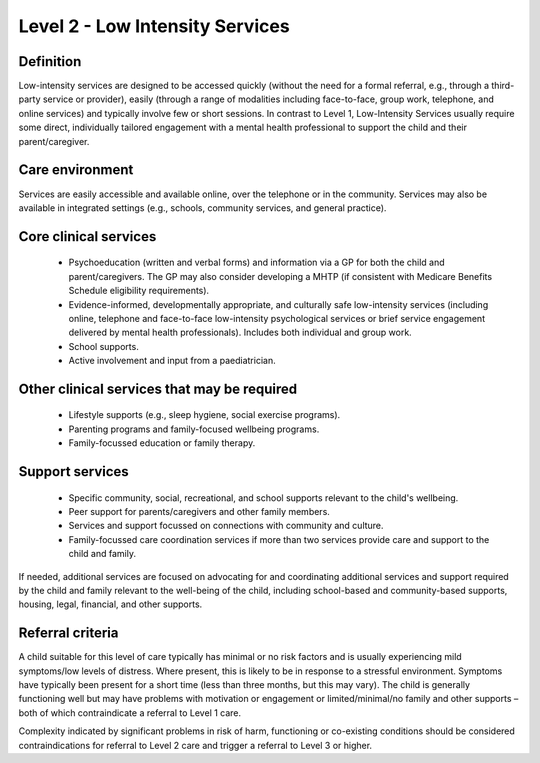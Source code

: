 Level 2 - Low Intensity Services
=================================


Definition
-----------

Low-intensity services are designed to be accessed quickly (without the need for a formal referral, e.g., through a third-party service or provider), easily (through a range of modalities including face-to-face, group work, telephone, and online services) and typically involve few or short sessions. In contrast to Level 1, Low-Intensity Services usually require some direct, individually tailored engagement with a mental health professional to support the child and their parent/caregiver. 

Care environment
------------------

Services are easily accessible and available online, over the telephone or in the community. Services may also be available in integrated settings (e.g., schools, community services, and general practice).


Core clinical services
------------------------

   * Psychoeducation (written and verbal forms) and information via a GP for both the child and parent/caregivers. The GP may also consider developing a MHTP (if consistent with Medicare Benefits Schedule eligibility requirements).
   * Evidence-informed, developmentally appropriate, and culturally safe low-intensity services (including online, telephone and face-to-face low-intensity psychological services or brief service engagement delivered by mental health professionals). Includes both individual and group work. 
   * School supports. 
   * Active involvement and input from a paediatrician. 


Other clinical services that may be required
---------------------------------------------------

   * Lifestyle supports (e.g., sleep hygiene, social exercise programs). 
   * Parenting programs and family-focused wellbeing programs. 
   * Family-focussed education or family therapy.


Support services
------------------

   * Specific community, social, recreational, and school supports relevant to the child's wellbeing.
   * Peer support for parents/caregivers and other family members.
   * Services and support focussed on connections with community and culture. 
   * Family-focussed care coordination services if more than two services provide care and support to the child and family.

If needed, additional services are focused on advocating for and coordinating additional services and support required by the child and family relevant to the well-being of the child, including school-based and community-based supports, housing, legal, financial, and other supports.


Referral criteria
------------------

A child suitable for this level of care typically has minimal or no risk factors and is usually experiencing mild symptoms/low levels of distress. Where present, this is likely to be in response to a stressful environment. Symptoms have typically been present for a short time (less than three months, but this may vary). The child is generally functioning well but may have problems with motivation or engagement or limited/minimal/no family and other supports – both of which contraindicate a referral to Level 1 care. 

Complexity indicated by significant problems in risk of harm, functioning or co-existing conditions should be considered contraindications for referral to Level 2 care and trigger a referral to Level 3 or higher.

